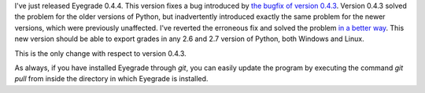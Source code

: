 .. title: Eyegrade 0.4.4 released
.. slug: eyegrade-044-released
.. date: 2014-11-28 17:46:54+00:00
.. tags: eyegrade, release, bugfix
.. link:
.. description:
.. type: text

I've just released Eyegrade 0.4.4.
This version fixes a bug introduced by
`the bugfix of version 0.4.3 <eyegrade-043-released.html>`_.
Version 0.4.3 solved the problem for
the older versions of Python,
but inadvertently introduced exactly the same problem
for the newer versions,
which were previously unaffected.
I've reverted the erroneous fix
and solved the problem
`in a better way <https://github.com/jfisteus/eyegrade/commit/e03da3762e748913db89e6470b3fe85b02f367df>`_.
This new version should be able to export grades
in any 2.6 and 2.7 version of Python,
both Windows and Linux.

This is the only change with respect to version 0.4.3.

As always, if you have installed Eyegrade through *git*,
you can easily update the program by executing the command
*git pull* from inside the directory in which Eyegrade is installed.

